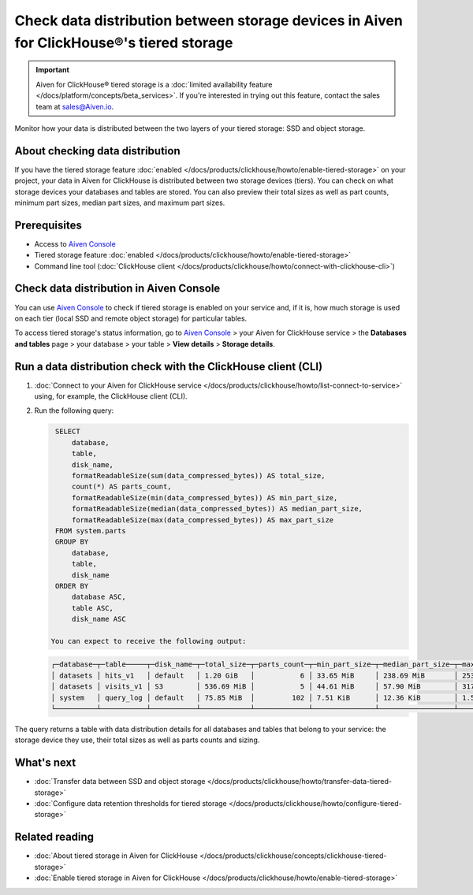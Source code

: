 Check data distribution between storage devices in Aiven for ClickHouse®'s tiered storage
=========================================================================================

.. important::

    Aiven for ClickHouse® tiered storage is a :doc:`limited availability feature </docs/platform/concepts/beta_services>`. If you're interested in trying out this feature, contact the sales team at `sales@Aiven.io <mailto:sales@Aiven.io>`_.

Monitor how your data is distributed between the two layers of your tiered storage: SSD and object storage.

About checking data distribution
--------------------------------

If you have the tiered storage feature :doc:`enabled </docs/products/clickhouse/howto/enable-tiered-storage>` on your project, your data in Aiven for ClickHouse is distributed between two storage devices (tiers). You can check on what storage devices your databases and tables are stored. You can also preview their total sizes as well as part counts, minimum part sizes, median part sizes, and maximum part sizes.

Prerequisites
-------------

* Access to `Aiven Console <https://console.aiven.io/>`_
* Tiered storage feature :doc:`enabled </docs/products/clickhouse/howto/enable-tiered-storage>`
* Command line tool (:doc:`ClickHouse client </docs/products/clickhouse/howto/connect-with-clickhouse-cli>`)

Check data distribution in Aiven Console
----------------------------------------

You can use `Aiven Console <https://console.aiven.io/>`_ to check if tiered storage is enabled on your service and, if it is, how much storage is used on each tier (local SSD and remote object storage) for particular tables.

To access tiered storage's status information, go to `Aiven Console <https://console.aiven.io/>`_ > your Aiven for ClickHouse service > the **Databases and tables** page > your database > your table > **View details** > **Storage details**.

Run a data distribution check with the ClickHouse client (CLI)
--------------------------------------------------------------

1. :doc:`Connect to your Aiven for ClickHouse service </docs/products/clickhouse/howto/list-connect-to-service>` using, for example, the ClickHouse client (CLI).
2. Run the following query:

   .. code-block:: bash

      SELECT
          database,
          table,
          disk_name,
          formatReadableSize(sum(data_compressed_bytes)) AS total_size,
          count(*) AS parts_count,
          formatReadableSize(min(data_compressed_bytes)) AS min_part_size,
          formatReadableSize(median(data_compressed_bytes)) AS median_part_size,
          formatReadableSize(max(data_compressed_bytes)) AS max_part_size
      FROM system.parts
      GROUP BY
          database,
          table,
          disk_name
      ORDER BY
          database ASC,
          table ASC,
          disk_name ASC

     You can expect to receive the following output:

   .. code-block:: bash

    ┌─database─┬─table─────┬─disk_name─┬─total_size─┬─parts_count─┬─min_part_size─┬─median_part_size─┬─max_part_size─┐
    │ datasets │ hits_v1   │ default   │ 1.20 GiB   │           6 │ 33.65 MiB     │ 238.69 MiB       │ 253.18 MiB    │
    │ datasets │ visits_v1 │ S3        │ 536.69 MiB │           5 │ 44.61 MiB     │ 57.90 MiB        │ 317.19 MiB    │
    │ system   │ query_log │ default   │ 75.85 MiB  │         102 │ 7.51 KiB      │ 12.36 KiB        │ 1.55 MiB      │
    └──────────┴───────────┴───────────┴────────────┴─────────────┴───────────────┴──────────────────┴───────────────┘

   
The query returns a table with data distribution details for all databases and tables that belong to your service: the storage device they use, their total sizes as well as parts counts and sizing.

What's next
-----------

* :doc:`Transfer data between SSD and object storage </docs/products/clickhouse/howto/transfer-data-tiered-storage>`
* :doc:`Configure data retention thresholds for tiered storage </docs/products/clickhouse/howto/configure-tiered-storage>`

Related reading
---------------

* :doc:`About tiered storage in Aiven for ClickHouse </docs/products/clickhouse/concepts/clickhouse-tiered-storage>`
* :doc:`Enable tiered storage in Aiven for ClickHouse </docs/products/clickhouse/howto/enable-tiered-storage>`
